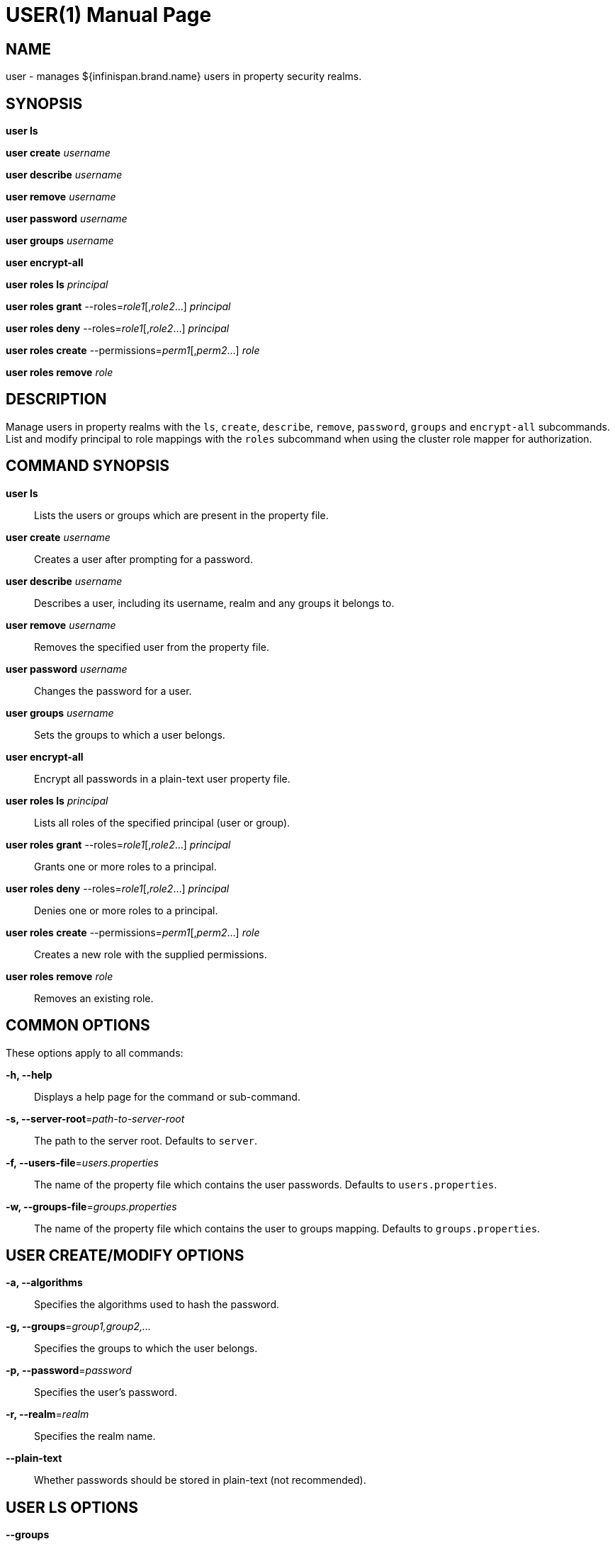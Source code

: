 USER(1)
=======
:doctype: manpage


NAME
----
user - manages ${infinispan.brand.name} users in property security realms.


SYNOPSIS
--------
*user ls*

*user create* 'username'

*user describe* 'username'

*user remove* 'username'

*user password* 'username'

*user groups* 'username'

*user encrypt-all*

*user roles ls* 'principal'

*user roles grant* --roles='role1'[,'role2'...] 'principal'

*user roles deny* --roles='role1'[,'role2'...] 'principal'

*user roles create* --permissions='perm1'[,'perm2'...] 'role'

*user roles remove* 'role'


DESCRIPTION
-----------
Manage users in property realms with the `ls`, `create`, `describe`, `remove`, `password`, `groups` and `encrypt-all` subcommands.
List and modify principal to role mappings with the `roles` subcommand when using the cluster role mapper for authorization.


COMMAND SYNOPSIS
----------------

*user ls*::
Lists the users or groups which are present in the property file.

*user create* 'username'::
Creates a user after prompting for a password.

*user describe* 'username'::
Describes a user, including its username, realm and any groups it belongs to.

*user remove* 'username'::
Removes the specified user from the property file.

*user password* 'username'::
Changes the password for a user.

*user groups* 'username'::
Sets the groups to which a user belongs.

*user encrypt-all*::
Encrypt all passwords in a plain-text user property file.

*user roles ls* 'principal'::
Lists all roles of the specified principal (user or group).

*user roles grant* --roles='role1'[,'role2'...] 'principal'::
Grants one or more roles to a principal.

*user roles deny* --roles='role1'[,'role2'...] 'principal'::
Denies one or more roles to a principal.

*user roles create* --permissions='perm1'[,'perm2'...] 'role'::
Creates a new role with the supplied permissions.

*user roles remove* 'role'::
Removes an existing role.


COMMON OPTIONS
--------------

These options apply to all commands:

*-h, --help*::
Displays a help page for the command or sub-command.

*-s, --server-root*='path-to-server-root'::
The path to the server root. Defaults to `server`.

*-f, --users-file*='users.properties'::
The name of the property file which contains the user passwords. Defaults to `users.properties`.

*-w, --groups-file*='groups.properties'::
The name of the property file which contains the user to groups mapping. Defaults to `groups.properties`.


USER CREATE/MODIFY OPTIONS
--------------------------

*-a, --algorithms*::
Specifies the algorithms used to hash the password.

*-g, --groups*='group1,group2,...'::
Specifies the groups to which the user belongs.

*-p, --password*='password'::
Specifies the user's password.

*-r, --realm*='realm'::
Specifies the realm name.

*--plain-text*::
Whether passwords should be stored in plain-text (not recommended).


USER LS OPTIONS
---------------

*--groups*::
Shows a list of groups instead of the users.


USER ENCRYPT-ALL OPTIONS
------------------------

*-a, --algorithms*::
Specifies the algorithms used to hash the password.


USER ROLES OPTIONS
------------------

*-p, --permissions*::
Specifies one or more permissions from the following list: `LIFECYCLE`, `READ`, `WRITE`, `EXEC`, `LISTEN`,
`BULK_READ`, `BULK_WRITE`, `ADMIN`, `CREATE`, `MONITOR`, `ALL`, `ALL_READ`, `ALL_WRITE`
